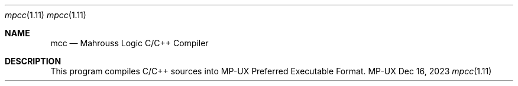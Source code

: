 .Dd Dec 16, 2023
.Dt mpcc 1.11
.Os MP-UX

.Sh NAME
.Nm mcc
.Nd Mahrouss Logic C/C++ Compiler

.Sh DESCRIPTION

This program compiles C/C++ sources into MP-UX Preferred Executable Format.